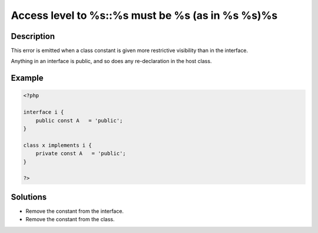 .. _access-level-to-%s::%s-must-be-%s-(as-in-%s-%s)%s:

Access level to %s::%s must be %s (as in %s %s)%s
-------------------------------------------------
 
	.. meta::
		:description lang=en:
			Access level to %s::%s must be %s (as in %s %s)%s: This error is emitted when a class constant is given more restrictive visibility than in the interface.

Description
___________
 
This error is emitted when a class constant is given more restrictive visibility than in the interface. 

Anything in an interface is public, and so does any re-declaration in the host class.


Example
_______

.. code-block:: php

   <?php
   
   interface i {
       public const A   = 'public';
   }
   
   class x implements i {
       private const A   = 'public';
   }
   
   ?>

Solutions
_________

+ Remove the constant from the interface.
+ Remove the constant from the class.
